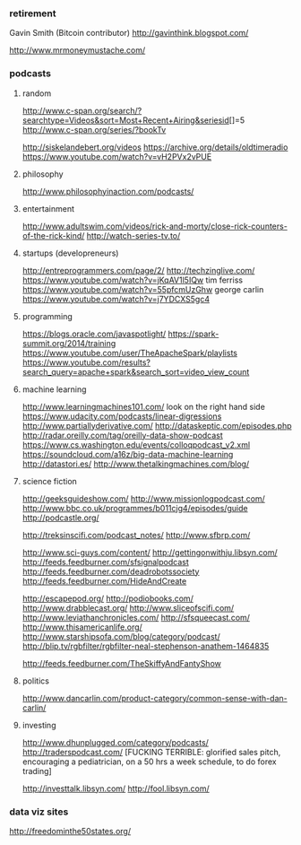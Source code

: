 *** retirement
Gavin Smith (Bitcoin contributor)
http://gavinthink.blogspot.com/


http://www.mrmoneymustache.com/

*** podcasts
**** random
http://www.c-span.org/search/?searchtype=Videos&sort=Most+Recent+Airing&seriesid[]=5
http://www.c-span.org/series/?bookTv

http://siskelandebert.org/videos
https://archive.org/details/oldtimeradio
https://www.youtube.com/watch?v=vH2PVx2vPUE
**** philosophy
http://www.philosophyinaction.com/podcasts/

**** entertainment
http://www.adultswim.com/videos/rick-and-morty/close-rick-counters-of-the-rick-kind/
http://watch-series-tv.to/

**** startups (developreneurs)
http://entreprogrammers.com/page/2/
http://techzinglive.com/
https://www.youtube.com/watch?v=jKqAV1l5IQw tim ferriss
https://www.youtube.com/watch?v=55pfcmUzGhw george carlin
https://www.youtube.com/watch?v=j7YDCXS5gc4

**** programming
https://blogs.oracle.com/javaspotlight/
https://spark-summit.org/2014/training
https://www.youtube.com/user/TheApacheSpark/playlists
https://www.youtube.com/results?search_query=apache+spark&search_sort=video_view_count

**** machine learning
http://www.learningmachines101.com/ look on the right hand side
https://www.udacity.com/podcasts/linear-digressions
http://www.partiallyderivative.com/
http://dataskeptic.com/episodes.php
http://radar.oreilly.com/tag/oreilly-data-show-podcast
https://www.cs.washington.edu/events/colloqpodcast_v2.xml
https://soundcloud.com/a16z/big-data-machine-learning
http://datastori.es/
http://www.thetalkingmachines.com/blog/

**** science fiction
http://geeksguideshow.com/
http://www.missionlogpodcast.com/
http://www.bbc.co.uk/programmes/b011cjg4/episodes/guide
http://podcastle.org/

http://treksinscifi.com/podcast_notes/
http://www.sfbrp.com/

http://www.sci-guys.com/content/
http://gettingonwithju.libsyn.com/
http://feeds.feedburner.com/sfsignalpodcast
http://feeds.feedburner.com/deadrobotssociety
http://feeds.feedburner.com/HideAndCreate

http://escapepod.org/
http://podiobooks.com/
http://www.drabblecast.org/
http://www.sliceofscifi.com/
http://www.leviathanchronicles.com/
http://sfsqueecast.com/
http://www.thisamericanlife.org/
http://www.starshipsofa.com/blog/category/podcast/
http://blip.tv/rgbfilter/rgbfilter-neal-stephenson-anathem-1464835

http://feeds.feedburner.com/TheSkiffyAndFantyShow

**** politics
http://www.dancarlin.com/product-category/common-sense-with-dan-carlin/
**** investing
http://www.dhunplugged.com/category/podcasts/
http://traderspodcast.com/ [FUCKING TERRIBLE: glorified sales pitch,
encouraging a pediatrician, on a 50 hrs a week schedule, to do forex
trading]

http://investtalk.libsyn.com/
http://fool.libsyn.com/

*** data viz sites
http://freedominthe50states.org/


